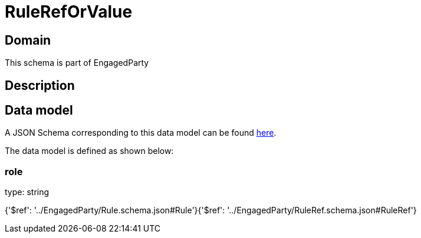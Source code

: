 = RuleRefOrValue

[#domain]
== Domain

This schema is part of EngagedParty

[#description]
== Description




[#data_model]
== Data model

A JSON Schema corresponding to this data model can be found https://tmforum.org[here].

The data model is defined as shown below:


=== role
type: string


{&#x27;$ref&#x27;: &#x27;../EngagedParty/Rule.schema.json#Rule&#x27;}{&#x27;$ref&#x27;: &#x27;../EngagedParty/RuleRef.schema.json#RuleRef&#x27;}